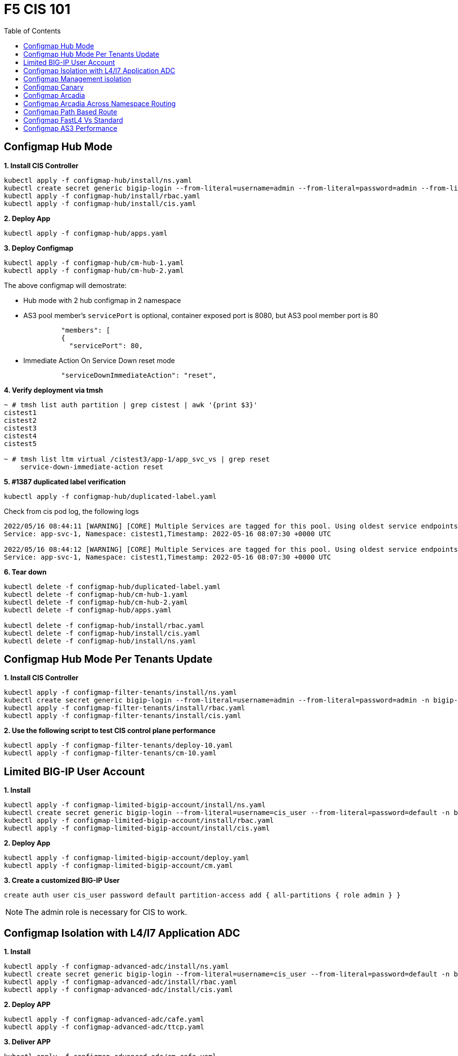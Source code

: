 = F5 CIS 101
:toc: manual

== Configmap Hub Mode

[source, bash]
.*1. Install CIS Controller*
----
kubectl apply -f configmap-hub/install/ns.yaml
kubectl create secret generic bigip-login --from-literal=username=admin --from-literal=password=admin --from-literal=url=https://10.1.10.10:443 -n bigip-ctlr
kubectl apply -f configmap-hub/install/rbac.yaml
kubectl apply -f configmap-hub/install/cis.yaml 
----

[source, bash]
.*2. Deploy App*
----
kubectl apply -f configmap-hub/apps.yaml
----

[source, bash]
.*3. Deploy Configmap*
----
kubectl apply -f configmap-hub/cm-hub-1.yaml
kubectl apply -f configmap-hub/cm-hub-2.yaml 
----

The above configmap will demostrate:

* Hub mode with 2 hub configmap in 2 namespace
* AS3 pool member's `servicePort` is optional, container exposed port is 8080, but AS3 pool member port is 80

[source, yaml]
----
              "members": [
              {
                "servicePort": 80,
----

* Immediate Action On Service Down reset mode

[source, yaml]
----
              "serviceDownImmediateAction": "reset",
----

[source, bash]
.*4. Verify deployment via tmsh*
----
~ # tmsh list auth partition | grep cistest | awk '{print $3}'
cistest1
cistest2
cistest3
cistest4
cistest5

~ # tmsh list ltm virtual /cistest3/app-1/app_svc_vs | grep reset 
    service-down-immediate-action reset
----

[source, bash]
.*5. #1387 duplicated label verification*
----
kubectl apply -f configmap-hub/duplicated-label.yaml 
----

Check from cis pod log, the following logs

[source, bash]
----
2022/05/16 08:44:11 [WARNING] [CORE] Multiple Services are tagged for this pool. Using oldest service endpoints.
Service: app-svc-1, Namespace: cistest1,Timestamp: 2022-05-16 08:07:30 +0000 UTC

2022/05/16 08:44:12 [WARNING] [CORE] Multiple Services are tagged for this pool. Using oldest service endpoints.
Service: app-svc-1, Namespace: cistest1,Timestamp: 2022-05-16 08:07:30 +0000 UTC
----

[source, bash]
.*6. Tear down*
----
kubectl delete -f configmap-hub/duplicated-label.yaml
kubectl delete -f configmap-hub/cm-hub-1.yaml
kubectl delete -f configmap-hub/cm-hub-2.yaml
kubectl delete -f configmap-hub/apps.yaml

kubectl delete -f configmap-hub/install/rbac.yaml
kubectl delete -f configmap-hub/install/cis.yaml
kubectl delete -f configmap-hub/install/ns.yaml
----

== Configmap Hub Mode Per Tenants Update

[source, bash]
.*1. Install CIS Controller*
----
kubectl apply -f configmap-filter-tenants/install/ns.yaml
kubectl create secret generic bigip-login --from-literal=username=admin --from-literal=password=admin -n bigip-ctlr
kubectl apply -f configmap-filter-tenants/install/rbac.yaml
kubectl apply -f configmap-filter-tenants/install/cis.yaml
----

[source, bash]
.*2. Use the following script to test CIS control plane performance*
----
kubectl apply -f configmap-filter-tenants/deploy-10.yaml 
kubectl apply -f configmap-filter-tenants/cm-10.yaml 
----

== Limited BIG-IP User Account

[source, bash]
.*1. Install*
----
kubectl apply -f configmap-limited-bigip-account/install/ns.yaml
kubectl create secret generic bigip-login --from-literal=username=cis_user --from-literal=password=default -n bigip-ctlr
kubectl apply -f configmap-limited-bigip-account/install/rbac.yaml
kubectl apply -f configmap-limited-bigip-account/install/cis.yaml
----

[source, bash]
.*2. Deploy App*
----
kubectl apply -f configmap-limited-bigip-account/deploy.yaml 
kubectl apply -f configmap-limited-bigip-account/cm.yaml 
----

[source, bash]
.*3. Create a customized BIG-IP User*
----
create auth user cis_user password default partition-access add { all-partitions { role admin } } 
----

NOTE: The admin role is necessary for CIS to work.

== Configmap Isolation with L4/l7 Application ADC

[source, bash]
.*1. Install*
----
kubectl apply -f configmap-advanced-adc/install/ns.yaml
kubectl create secret generic bigip-login --from-literal=username=cis_user --from-literal=password=default -n bigip-ctlr
kubectl apply -f configmap-advanced-adc/install/rbac.yaml
kubectl apply -f configmap-advanced-adc/install/cis.yaml
----

[source, bash]
.*2. Deploy APP*
----
kubectl apply -f configmap-advanced-adc/cafe.yaml 
kubectl apply -f configmap-advanced-adc/ttcp.yaml 
----

[source, bash]
.*3. Deliver APP*
----
kubectl apply -f configmap-advanced-adc/cm-cafe.yaml 
kubectl apply -f configmap-advanced-adc/cm-ttcp.yaml 
----

The L7 ADC will demostrate:

* Cookie persistence with insert method
* Cookie encription with random cipher text
* Service down immediate action with drop
* Health monitor with path and response pattern mapping
* XFF via iRule
* Least connections member load balancer algorithm
* Customized snat address
* Customized TCP attributes

The L4 ADC will demostrate:

* Source address persistence
* Customized snat address
* Enabled Connection mirroring
* TCP half open health monitoring
* Least connections member load balancer algorithm

== Configmap Management isolation

[source, bash]
.*1. Install*
----
kubectl apply -f configmap-management-isolation/install/ns.yaml
kubectl create secret generic bigip-login --from-literal=username=cis_user --from-literal=password=default -n bigip-ctlr
kubectl apply -f configmap-management-isolation/install/rbac.yaml
kubectl apply -f configmap-management-isolation/install/cis.yaml
----

[source, bash]
.*2. Deploy APP*
----
kubectl apply -f configmap-management-isolation/deploy.yaml 
----

[source, bash]
.*3. Deliver APP 1(this will failed due to configmap syntax err)*
----
kubectl apply -f configmap-management-isolation/cm-cistest001.yaml 
----

Check from the cis log, the following errors show up:

[source, bash]
----
2022/06/06 09:19:42 [ERROR] [AS3] Big-IP Responded with error code: 422
----

[source, bash]
.*4. Deliver APP 2*
----
kubectl apply -f configmap-management-isolation/cm-cistest002.yaml 
----

Check from BIG-IP VE, the test002 be delivered successfully even the app 1 delivered failed.

[source, bash]
----
[root@bigip1:Active:Standalone] config # tmsh list ltm virtual /cistest002/app-svc-1-app/app-svc-1-app-vs 
ltm virtual /cistest002/app-svc-1-app/app-svc-1-app-vs {
    creation-time 2022-06-06:16:57:13
    description app-svc-1-app
    destination /cistest002/10.10.10.2:http
    ip-protocol tcp
    last-modified-time 2022-06-06:16:57:13
    mask 255.255.255.255
    partition cistest002
    persist {
        cookie {
            default yes
        }
    }
    pool /cistest002/app-svc-1-app/app-svc-1-app-pool
    profiles {
        f5-tcp-progressive { }
        http { }
    }
    serverssl-use-sni disabled
    source 0.0.0.0/0
    source-address-translation {
        pool /cistest002/app-svc-1-app/app-svc-1-app-vs-self
        type snat
    }
    translate-address enabled
    translate-port enabled
    vs-index 1947
}
----

== Configmap Canary  

[source, bash]
.*1. Install*
----
kubectl apply -f configmap-canary/install/ns.yaml
kubectl create secret generic bigip-login --from-literal=username=cis_user --from-literal=password=default -n bigip-ctlr
kubectl apply -f configmap-canary/install/rbac.yaml
kubectl apply -f configmap-canary/install/cis.yaml
----

[source, bash]
.*2. Deploy APP(Deploy 2 version of app, 1.0 version on test001, 1.1 version on test002)*
----
kubectl apply -f configmap-canary/backend-canary.yaml
----

[cols="2,5a"]
|===
|Methods |Steps

|URL
|Deliver

----
kubectl apply -f configmap-canary/cm-canary-v1.yaml 
kubectl apply -f configmap-canary/cm-canary-v2.yaml
kubectl apply -f configmap-canary/cm-canary-url.yaml
----

Test

----
curl 192.168.200.13/foo
----

|URL Parameter
|Deliver

----
kubectl apply -f configmap-canary/cm-canary-v1.yaml 
kubectl apply -f configmap-canary/cm-canary-v2.yaml
kubectl apply -f configmap-canary/cm-canary-parametes.yaml
----

Test

----
curl 192.168.200.13/foo?name=1010
----

|Source Address
|Deliver

----
kubectl apply -f configmap-canary/cm-canary-v1.yaml 
kubectl apply -f configmap-canary/cm-canary-v2.yaml
kubectl apply -f configmap-canary/cm-canary-sourceaddr.yaml 
----

Test

----
curl 192.168.200.13/foo
----

|Http Header
|Deliver

----
kubectl apply -f configmap-canary/cm-canary-v1.yaml 
kubectl apply -f configmap-canary/cm-canary-v2.yaml
kubectl apply -f configmap-canary/cm-canary-headers.yaml
----

Test

----
curl 192.168.200.13/foo --header "Canary: true"
----

|Cookie
|Deliver

----
kubectl apply -f configmap-canary/cm-canary-v1.yaml 
kubectl apply -f configmap-canary/cm-canary-v2.yaml
kubectl apply -f configmap-canary/cm-canary-cookie.yaml 
----

Test

----
curl 192.168.200.13/foo --cookie "Canary=true"
----

|Ratio
|Deliver

----
kubectl apply -f configmap-canary/cm-canary-v1.yaml 
kubectl apply -f configmap-canary/cm-canary-v2.yaml
kubectl apply -f configmap-canary/cm-canary-ratio.yaml 
----

Test

----
curl 192.168.200.13/foo 
----

|===

== Configmap Arcadia 

[source, bash]
.*1. Install*
----
kubectl apply -f configmap-arcadia/install/ns.yaml
kubectl create secret generic bigip-login --from-literal=username=cis_user --from-literal=password=default -n bigip-ctlr
kubectl apply -f configmap-arcadia/install/rbac.yaml
kubectl apply -f configmap-arcadia/install/cis.yaml
----

[source, bash]
.*2. Deploy APP*
----
kubectl apply -f configmap-arcadia/arcadia.yaml
----

[source, bash]
.*3. Deliver APP*
----
kubectl apply -f configmap-arcadia/cm-v1.yaml
kubectl apply -f configmap-arcadia/cm.yaml
----

Routing Rules

[source, bash]
----
when HTTP_REQUEST {
  if { [HTTP::uri] starts_with "/api" } {
    pool /arcadia/api/api-svc-pool
  } elseif { [HTTP::uri] starts_with "/files" } {
    pool /arcadia/backend/backend-svc-pool
  } elseif { [HTTP::uri] starts_with "/app3" } {
    pool /arcadia/refer/refer-svc-pool
  } else {
    pool /arcadia/main/main-svc-pool
  }
}
----

== Configmap Arcadia Across Namespace Routing

[source, bash]
.*1. Install*
----
kubectl apply -f configmap-arcadia/install/ns.yaml
kubectl create secret generic bigip-login --from-literal=username=cis_user --from-literal=password=default -n bigip-ctlr
kubectl apply -f configmap-arcadia/install/rbac.yaml
kubectl apply -f configmap-arcadia/install/cis.yaml
----

[source, bash]
.*2. Deploy APP*
----
kubectl apply -f configmap-arcadia/arcadia-backend.yaml 
kubectl apply -f configmap-arcadia/arcadia-api.yaml 
kubectl apply -f configmap-arcadia/arcadia-refer.yaml 
kubectl apply -f configmap-arcadia/arcadia-main.yaml 
----

[source, bash]
.*3. Deliver APP*
----
kubectl apply -f configmap-arcadia/cm-backend.yaml
kubectl apply -f configmap-arcadia/cm-api.yaml
kubectl apply -f configmap-arcadia/cm-refer.yaml
kubectl apply -f configmap-arcadia/cm-main.yaml 
----

Routing Rules

[source, bash]
----
when HTTP_REQUEST {
  if { [HTTP::uri] starts_with "/api" } {
    pool /arcadia-api/api/api-svc-pool
  } elseif { [HTTP::uri] starts_with "/files" } {
    pool /arcadia-backend/backend/backend-svc-pool
  } elseif { [HTTP::uri] starts_with "/app3" } {
    pool /arcadia-refer/refer/refer-svc-pool
  } else {
    pool /arcadia-main/main/main-svc-pool
  }
}  
----

== Configmap Path Based Route

[source, bash]
.*1. Install*
----
kubectl apply -f configmap-routing/install/ns.yaml
kubectl create secret generic bigip-login --from-literal=username=cis_user --from-literal=password=default -n bigip-ctlr
kubectl apply -f configmap-routing/install/rbac.yaml
kubectl apply -f configmap-routing/install/cis.yaml
----

[source, bash]
.*3. Deploy APP*
----
kubectl apply -f deploy.yaml
----

[source, bash]
.*3. Depliver APP*
----
kubectl apply -f configmap-routing/cm.yaml
----

== Configmap FastL4 Vs Standard

[source, bash]
.*1. Install*
----
kubectl apply -f configmap-fastl4-standard/install/ns.yaml
kubectl create secret generic bigip-login --from-literal=username=cis_user --from-literal=password=default -n bigip-ctlr
kubectl apply -f configmap-fastl4-standard/install/rbac.yaml
kubectl apply -f configmap-fastl4-standard/install/cis.yaml
----

[source, bash]
.*2. Deploy APP*
----
kubectl apply -f  configmap-fastl4-standard/deploy.yaml 
----

[source, bash]
.*3. Deliver APP*
----
kubectl apply -f configmap-fastl4-standard/cm-l4.yaml
kubectl apply -f configmap-fastl4-standard/cm-http.yaml
----

== Configmap AS3 Performance

[source, bash]
.*1. Install*
----
kubectl apply -f configmap-as3/install/ns.yaml
kubectl create secret generic bigip-login --from-literal=username=cis_user --from-literal=password=default -n bigip-ctlr
kubectl apply -f configmap-as3/install/rbac.yaml
kubectl apply -f configmap-as3/install/cis.yaml
----

[source, bash]
.*2. Deploy APP*
----
kubectl apply -f  configmap-as3/deploy.yaml
----

[source, bash]
.**
----

----
